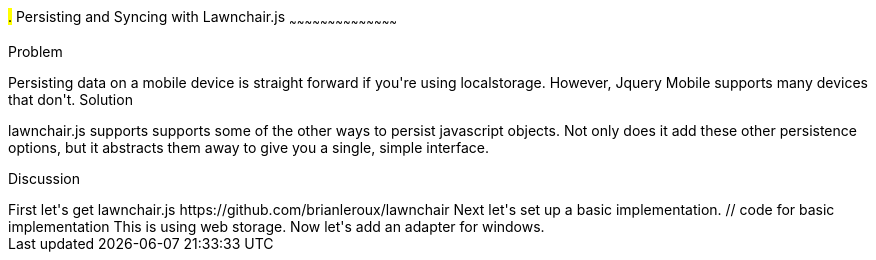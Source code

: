 ////

Author: Casey Justus <caseyjustus@gmail.com>

////

#.# Persisting and Syncing with Lawnchair.js
~~~~~~~~~~~~~~~~~~~~~~~~~~~~~~~~~~~~~~~~~~

Problem
++++++++++++++++++++++++++++++++++++++++++++
Persisting data on a mobile device is straight forward if you're using localstorage. However, Jquery Mobile supports many devices that don't.

Solution
++++++++++++++++++++++++++++++++++++++++++++
lawnchair.js supports supports some of the other ways to persist javascript objects. Not only does it add these other persistence options, but it abstracts them away to give you a single, simple interface. 

Discussion
++++++++++++++++++++++++++++++++++++++++++++
First let's get lawnchair.js

  https://github.com/brianleroux/lawnchair

Next let's set up a basic implementation. 

  // code for basic implementation

This is using web storage. Now let's add an adapter for windows. 




